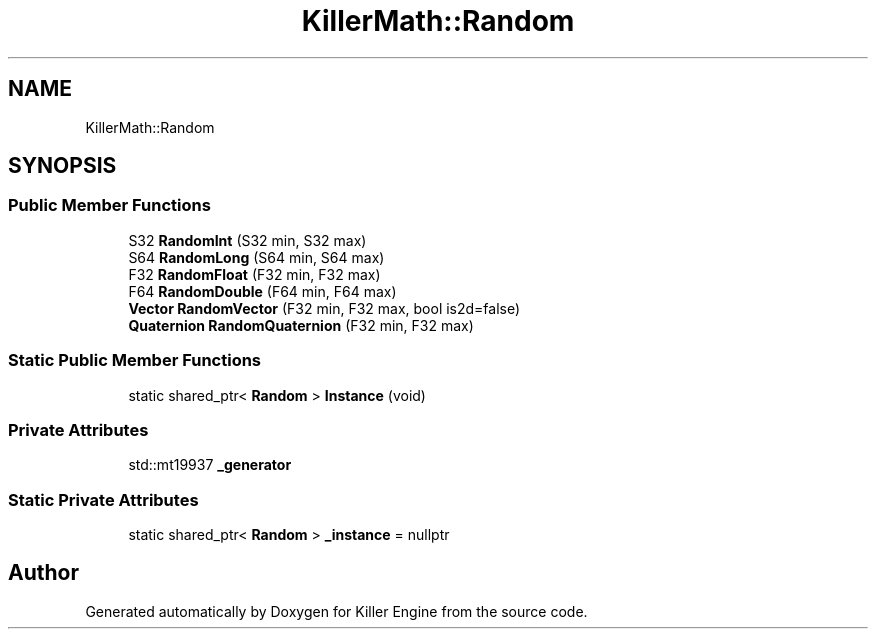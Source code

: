 .TH "KillerMath::Random" 3 "Thu Jan 10 2019" "Killer Engine" \" -*- nroff -*-
.ad l
.nh
.SH NAME
KillerMath::Random
.SH SYNOPSIS
.br
.PP
.SS "Public Member Functions"

.in +1c
.ti -1c
.RI "S32 \fBRandomInt\fP (S32 min, S32 max)"
.br
.ti -1c
.RI "S64 \fBRandomLong\fP (S64 min, S64 max)"
.br
.ti -1c
.RI "F32 \fBRandomFloat\fP (F32 min, F32 max)"
.br
.ti -1c
.RI "F64 \fBRandomDouble\fP (F64 min, F64 max)"
.br
.ti -1c
.RI "\fBVector\fP \fBRandomVector\fP (F32 min, F32 max, bool is2d=false)"
.br
.ti -1c
.RI "\fBQuaternion\fP \fBRandomQuaternion\fP (F32 min, F32 max)"
.br
.in -1c
.SS "Static Public Member Functions"

.in +1c
.ti -1c
.RI "static shared_ptr< \fBRandom\fP > \fBInstance\fP (void)"
.br
.in -1c
.SS "Private Attributes"

.in +1c
.ti -1c
.RI "std::mt19937 \fB_generator\fP"
.br
.in -1c
.SS "Static Private Attributes"

.in +1c
.ti -1c
.RI "static shared_ptr< \fBRandom\fP > \fB_instance\fP = nullptr"
.br
.in -1c

.SH "Author"
.PP 
Generated automatically by Doxygen for Killer Engine from the source code\&.
